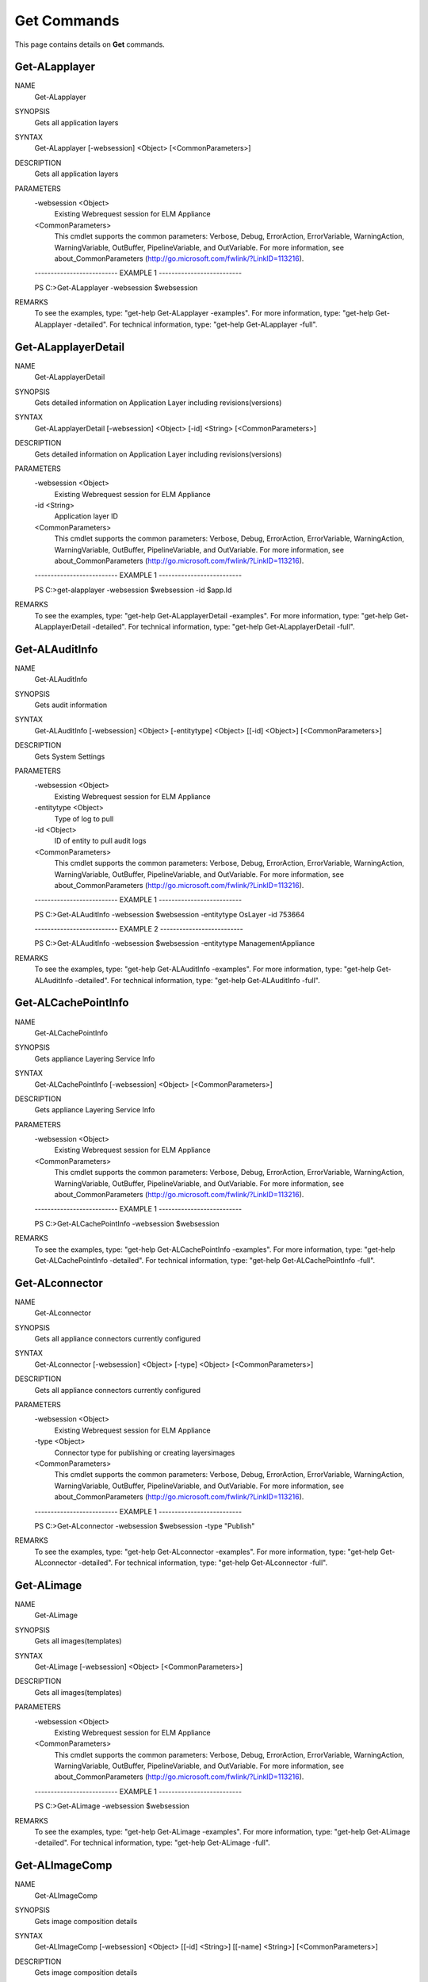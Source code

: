 ﻿Get Commands
=========================

This page contains details on **Get** commands.

Get-ALapplayer
-------------------------


NAME
    Get-ALapplayer
    
SYNOPSIS
    Gets all application layers
    
    
SYNTAX
    Get-ALapplayer [-websession] <Object> [<CommonParameters>]
    
    
DESCRIPTION
    Gets all application layers
    

PARAMETERS
    -websession <Object>
        Existing Webrequest session for ELM Appliance
        
    <CommonParameters>
        This cmdlet supports the common parameters: Verbose, Debug,
        ErrorAction, ErrorVariable, WarningAction, WarningVariable,
        OutBuffer, PipelineVariable, and OutVariable. For more information, see 
        about_CommonParameters (http://go.microsoft.com/fwlink/?LinkID=113216). 
    
    -------------------------- EXAMPLE 1 --------------------------
    
    PS C:\>Get-ALapplayer -websession $websession
    
    
    
    
    
    
REMARKS
    To see the examples, type: "get-help Get-ALapplayer -examples".
    For more information, type: "get-help Get-ALapplayer -detailed".
    For technical information, type: "get-help Get-ALapplayer -full".


Get-ALapplayerDetail
-------------------------

NAME
    Get-ALapplayerDetail
    
SYNOPSIS
    Gets detailed information on Application Layer including revisions(versions)
    
    
SYNTAX
    Get-ALapplayerDetail [-websession] <Object> [-id] <String> [<CommonParameters>]
    
    
DESCRIPTION
    Gets detailed information on Application Layer including revisions(versions)
    

PARAMETERS
    -websession <Object>
        Existing Webrequest session for ELM Appliance
        
    -id <String>
        Application layer ID
        
    <CommonParameters>
        This cmdlet supports the common parameters: Verbose, Debug,
        ErrorAction, ErrorVariable, WarningAction, WarningVariable,
        OutBuffer, PipelineVariable, and OutVariable. For more information, see 
        about_CommonParameters (http://go.microsoft.com/fwlink/?LinkID=113216). 
    
    -------------------------- EXAMPLE 1 --------------------------
    
    PS C:\>get-alapplayer -websession $websession -id $app.Id
    
    
    
    
    
    
REMARKS
    To see the examples, type: "get-help Get-ALapplayerDetail -examples".
    For more information, type: "get-help Get-ALapplayerDetail -detailed".
    For technical information, type: "get-help Get-ALapplayerDetail -full".


Get-ALAuditInfo
-------------------------

NAME
    Get-ALAuditInfo
    
SYNOPSIS
    Gets audit information
    
    
SYNTAX
    Get-ALAuditInfo [-websession] <Object> [-entitytype] <Object> [[-id] <Object>] [<CommonParameters>]
    
    
DESCRIPTION
    Gets System Settings
    

PARAMETERS
    -websession <Object>
        Existing Webrequest session for ELM Appliance
        
    -entitytype <Object>
        Type of log to pull
        
    -id <Object>
        ID of entity to pull audit logs
        
    <CommonParameters>
        This cmdlet supports the common parameters: Verbose, Debug,
        ErrorAction, ErrorVariable, WarningAction, WarningVariable,
        OutBuffer, PipelineVariable, and OutVariable. For more information, see 
        about_CommonParameters (http://go.microsoft.com/fwlink/?LinkID=113216). 
    
    -------------------------- EXAMPLE 1 --------------------------
    
    PS C:\>Get-ALAuditInfo -websession $websession -entitytype OsLayer -id 753664
    
    
    
    
    
    
    -------------------------- EXAMPLE 2 --------------------------
    
    PS C:\>Get-ALAuditInfo -websession $websession -entitytype ManagementAppliance
    
    
    
    
    
    
REMARKS
    To see the examples, type: "get-help Get-ALAuditInfo -examples".
    For more information, type: "get-help Get-ALAuditInfo -detailed".
    For technical information, type: "get-help Get-ALAuditInfo -full".


Get-ALCachePointInfo
-------------------------

NAME
    Get-ALCachePointInfo
    
SYNOPSIS
    Gets appliance Layering Service Info
    
    
SYNTAX
    Get-ALCachePointInfo [-websession] <Object> [<CommonParameters>]
    
    
DESCRIPTION
    Gets appliance Layering Service Info
    

PARAMETERS
    -websession <Object>
        Existing Webrequest session for ELM Appliance
        
    <CommonParameters>
        This cmdlet supports the common parameters: Verbose, Debug,
        ErrorAction, ErrorVariable, WarningAction, WarningVariable,
        OutBuffer, PipelineVariable, and OutVariable. For more information, see 
        about_CommonParameters (http://go.microsoft.com/fwlink/?LinkID=113216). 
    
    -------------------------- EXAMPLE 1 --------------------------
    
    PS C:\>Get-ALCachePointInfo -websession $websession
    
    
    
    
    
    
REMARKS
    To see the examples, type: "get-help Get-ALCachePointInfo -examples".
    For more information, type: "get-help Get-ALCachePointInfo -detailed".
    For technical information, type: "get-help Get-ALCachePointInfo -full".


Get-ALconnector
-------------------------

NAME
    Get-ALconnector
    
SYNOPSIS
    Gets all appliance connectors currently configured
    
    
SYNTAX
    Get-ALconnector [-websession] <Object> [-type] <Object> [<CommonParameters>]
    
    
DESCRIPTION
    Gets all appliance connectors currently configured
    

PARAMETERS
    -websession <Object>
        Existing Webrequest session for ELM Appliance
        
    -type <Object>
        Connector type for publishing or creating layers\images
        
    <CommonParameters>
        This cmdlet supports the common parameters: Verbose, Debug,
        ErrorAction, ErrorVariable, WarningAction, WarningVariable,
        OutBuffer, PipelineVariable, and OutVariable. For more information, see 
        about_CommonParameters (http://go.microsoft.com/fwlink/?LinkID=113216). 
    
    -------------------------- EXAMPLE 1 --------------------------
    
    PS C:\>Get-ALconnector -websession $websession -type "Publish"
    
    
    
    
    
    
REMARKS
    To see the examples, type: "get-help Get-ALconnector -examples".
    For more information, type: "get-help Get-ALconnector -detailed".
    For technical information, type: "get-help Get-ALconnector -full".


Get-ALimage
-------------------------

NAME
    Get-ALimage
    
SYNOPSIS
    Gets all images(templates)
    
    
SYNTAX
    Get-ALimage [-websession] <Object> [<CommonParameters>]
    
    
DESCRIPTION
    Gets all images(templates)
    

PARAMETERS
    -websession <Object>
        Existing Webrequest session for ELM Appliance
        
    <CommonParameters>
        This cmdlet supports the common parameters: Verbose, Debug,
        ErrorAction, ErrorVariable, WarningAction, WarningVariable,
        OutBuffer, PipelineVariable, and OutVariable. For more information, see 
        about_CommonParameters (http://go.microsoft.com/fwlink/?LinkID=113216). 
    
    -------------------------- EXAMPLE 1 --------------------------
    
    PS C:\>Get-ALimage -websession $websession
    
    
    
    
    
    
REMARKS
    To see the examples, type: "get-help Get-ALimage -examples".
    For more information, type: "get-help Get-ALimage -detailed".
    For technical information, type: "get-help Get-ALimage -full".


Get-ALImageComp
-------------------------

NAME
    Get-ALImageComp
    
SYNOPSIS
    Gets image composition details
    
    
SYNTAX
    Get-ALImageComp [-websession] <Object> [[-id] <String>] [[-name] <String>] [<CommonParameters>]
    
    
DESCRIPTION
    Gets image composition details
    

PARAMETERS
    -websession <Object>
        Existing Webrequest session for ELM Appliance
        
    -id <String>
        Image(template) id
        
    -name <String>
        Image name (supports wildcard)
        
    <CommonParameters>
        This cmdlet supports the common parameters: Verbose, Debug,
        ErrorAction, ErrorVariable, WarningAction, WarningVariable,
        OutBuffer, PipelineVariable, and OutVariable. For more information, see 
        about_CommonParameters (http://go.microsoft.com/fwlink/?LinkID=113216). 
    
    -------------------------- EXAMPLE 1 --------------------------
    
    PS C:\>Gets all images and layer composition
    
    Get-ALImageComp -websession $websession
    
    
    
    
    -------------------------- EXAMPLE 2 --------------------------
    
    PS C:\>Gets image and layer composition based on ID
    
    Get-ALImageComp -websession $websession -id 5535
    
    
    
    
    -------------------------- EXAMPLE 3 --------------------------
    
    PS C:\>Gets image and layer composition based on name
    
    Get-ALImageComp -websession $websession -name "Windows 10"
    
    
    
    
    -------------------------- EXAMPLE 4 --------------------------
    
    PS C:\>Gets image and layer composition based on name (wildcard)
    
    Get-ALImageComp -websession $websession -name "*10*"
    
    
    
    
REMARKS
    To see the examples, type: "get-help Get-ALImageComp -examples".
    For more information, type: "get-help Get-ALImageComp -detailed".
    For technical information, type: "get-help Get-ALImageComp -full".


Get-ALimageDetail
-------------------------

NAME
    Get-ALimageDetail
    
SYNOPSIS
    Gets additional image(template) detail
    
    
SYNTAX
    Get-ALimageDetail [-websession] <Object> [-id] <String> [<CommonParameters>]
    
    
DESCRIPTION
    Gets additional image(template) detail
    

PARAMETERS
    -websession <Object>
        Existing Webrequest session for ELM Appliance
        
    -id <String>
        Image(template) id
        
    <CommonParameters>
        This cmdlet supports the common parameters: Verbose, Debug,
        ErrorAction, ErrorVariable, WarningAction, WarningVariable,
        OutBuffer, PipelineVariable, and OutVariable. For more information, see 
        about_CommonParameters (http://go.microsoft.com/fwlink/?LinkID=113216). 
    
    -------------------------- EXAMPLE 1 --------------------------
    
    PS C:\>get-alimagedetail -websession $websession -id $image.id
    
    
    
    
    
    
REMARKS
    To see the examples, type: "get-help Get-ALimageDetail -examples".
    For more information, type: "get-help Get-ALimageDetail -detailed".
    For technical information, type: "get-help Get-ALimageDetail -full".


Get-ALLayerInstallDisk
-------------------------

NAME
    Get-ALLayerInstallDisk
    
SYNOPSIS
    Gets install disk location during finalize process
    
    
SYNTAX
    Get-ALLayerInstallDisk [-websession] <Object> [-id] <Object> [<CommonParameters>]
    
    
DESCRIPTION
    Gets install disk location during finalize process
    

PARAMETERS
    -websession <Object>
        Existing Webrequest session for ELM Appliance
        
    -id <Object>
        Layer ID to be located
        
    <CommonParameters>
        This cmdlet supports the common parameters: Verbose, Debug,
        ErrorAction, ErrorVariable, WarningAction, WarningVariable,
        OutBuffer, PipelineVariable, and OutVariable. For more information, see 
        about_CommonParameters (http://go.microsoft.com/fwlink/?LinkID=113216). 
    
    -------------------------- EXAMPLE 1 --------------------------
    
    PS C:\>get-allayerinstalldisk -websession $websession -layerid $apprevid.LayerId
    
    
    
    
    
    
REMARKS
    To see the examples, type: "get-help Get-ALLayerInstallDisk -examples".
    For more information, type: "get-help Get-ALLayerInstallDisk -detailed".
    For technical information, type: "get-help Get-ALLayerInstallDisk -full".


Get-ALLdapObject
-------------------------

NAME
    Get-ALLdapObject
    
SYNOPSIS
    Locates LDAP user or group object
    
    
SYNTAX
    Get-ALLdapObject [-websession] <Object> [-object] <String> [<CommonParameters>]
    
    
DESCRIPTION
    Locates LDAP user or group object
    

PARAMETERS
    -websession <Object>
        Existing Webrequest session for ELM Appliance
        
    -object <String>
        Group or user to be located
        
    <CommonParameters>
        This cmdlet supports the common parameters: Verbose, Debug,
        ErrorAction, ErrorVariable, WarningAction, WarningVariable,
        OutBuffer, PipelineVariable, and OutVariable. For more information, see 
        about_CommonParameters (http://go.microsoft.com/fwlink/?LinkID=113216). 
    
    -------------------------- EXAMPLE 1 --------------------------
    
    PS C:\>get-alldapobject -websession $websession -object "myusername"
    
    
    
    
    
    
    -------------------------- EXAMPLE 2 --------------------------
    
    PS C:\>$users = @('MyGroup1','MyGroup2','Domain Users')
    
    $finduser = $users|get-alldapobject -websession $websession
    
    
    
    
REMARKS
    To see the examples, type: "get-help Get-ALLdapObject -examples".
    For more information, type: "get-help Get-ALLdapObject -detailed".
    For technical information, type: "get-help Get-ALLdapObject -full".


Get-ALOsLayer
-------------------------

NAME
    Get-ALOsLayer
    
SYNOPSIS
    Gets all OS layers
    
    
SYNTAX
    Get-ALOsLayer [-websession] <Object> [<CommonParameters>]
    
    
DESCRIPTION
    Gets all OS layers
    

PARAMETERS
    -websession <Object>
        Existing Webrequest session for ELM Appliance
        
    <CommonParameters>
        This cmdlet supports the common parameters: Verbose, Debug,
        ErrorAction, ErrorVariable, WarningAction, WarningVariable,
        OutBuffer, PipelineVariable, and OutVariable. For more information, see 
        about_CommonParameters (http://go.microsoft.com/fwlink/?LinkID=113216). 
    
    -------------------------- EXAMPLE 1 --------------------------
    
    PS C:\>Get-ALOsLayer -websession $websession
    
    
    
    
    
    
REMARKS
    To see the examples, type: "get-help Get-ALOsLayer -examples".
    For more information, type: "get-help Get-ALOsLayer -detailed".
    For technical information, type: "get-help Get-ALOsLayer -full".


Get-ALOsLayerDetail
-------------------------

NAME
    Get-ALOsLayerDetail
    
SYNOPSIS
    Gets detailed information on a OS layer including revisions
    
    
SYNTAX
    Get-ALOsLayerDetail [-websession] <Object> [-id] <String> [<CommonParameters>]
    
    
DESCRIPTION
    Gets detailed information on a OS layer including revisions
    

PARAMETERS
    -websession <Object>
        Existing Webrequest session for ELM Appliance
        
    -id <String>
        Operating System Layer ID
        
    <CommonParameters>
        This cmdlet supports the common parameters: Verbose, Debug,
        ErrorAction, ErrorVariable, WarningAction, WarningVariable,
        OutBuffer, PipelineVariable, and OutVariable. For more information, see 
        about_CommonParameters (http://go.microsoft.com/fwlink/?LinkID=113216). 
    
    -------------------------- EXAMPLE 1 --------------------------
    
    PS C:\>get-aloslayerdetail -websession $websession -id $app.AssociatedOsLayerId
    
    
    
    
    
    
REMARKS
    To see the examples, type: "get-help Get-ALOsLayerDetail -examples".
    For more information, type: "get-help Get-ALOsLayerDetail -detailed".
    For technical information, type: "get-help Get-ALOsLayerDetail -full".


Get-ALPendingOp
-------------------------

NAME
    Get-ALPendingOp
    
SYNOPSIS
    Gets appliance operation based on ID
    
    
SYNTAX
    Get-ALPendingOp [-websession] <Object> [-id] <String> [<CommonParameters>]
    
    
DESCRIPTION
    Gets appliance operation based on ID
    

PARAMETERS
    -websession <Object>
        Existing Webrequest session for ELM Appliance
        
    -id <String>
        workticket id
        
    <CommonParameters>
        This cmdlet supports the common parameters: Verbose, Debug,
        ErrorAction, ErrorVariable, WarningAction, WarningVariable,
        OutBuffer, PipelineVariable, and OutVariable. For more information, see 
        about_CommonParameters (http://go.microsoft.com/fwlink/?LinkID=113216). 
    
    -------------------------- EXAMPLE 1 --------------------------
    
    PS C:\>Get-ALPendingOp -websession $websession -id $myworkid
    
    
    
    
    
    
REMARKS
    To see the examples, type: "get-help Get-ALPendingOp -examples".
    For more information, type: "get-help Get-ALPendingOp -detailed".
    For technical information, type: "get-help Get-ALPendingOp -full".


Get-ALPlatformlayer
-------------------------

NAME
    Get-ALPlatformlayer
    
SYNOPSIS
    Gets all platform layers
    
    
SYNTAX
    Get-ALPlatformlayer [-websession] <Object> [<CommonParameters>]
    
    
DESCRIPTION
    Gets all platform layers
    

PARAMETERS
    -websession <Object>
        Existing Webrequest session for ELM Appliance
        
    <CommonParameters>
        This cmdlet supports the common parameters: Verbose, Debug,
        ErrorAction, ErrorVariable, WarningAction, WarningVariable,
        OutBuffer, PipelineVariable, and OutVariable. For more information, see 
        about_CommonParameters (http://go.microsoft.com/fwlink/?LinkID=113216). 
    
    -------------------------- EXAMPLE 1 --------------------------
    
    PS C:\>Get-ALPlatformlayer -websession $websession
    
    
    
    
    
    
REMARKS
    To see the examples, type: "get-help Get-ALPlatformlayer -examples".
    For more information, type: "get-help Get-ALPlatformlayer -detailed".
    For technical information, type: "get-help Get-ALPlatformlayer -full".


Get-ALPlatformLayerDetail
-------------------------

NAME
    Get-ALPlatformLayerDetail
    
SYNOPSIS
    Gets detailed information on a platform layer including revisions
    
    
SYNTAX
    Get-ALPlatformLayerDetail [-websession] <Object> [-id] <String> [<CommonParameters>]
    
    
DESCRIPTION
    Gets detailed information on a platform layer including revisions
    

PARAMETERS
    -websession <Object>
        Existing Webrequest session for ELM Appliance
        
    -id <String>
        Platform layer ID
        
    <CommonParameters>
        This cmdlet supports the common parameters: Verbose, Debug,
        ErrorAction, ErrorVariable, WarningAction, WarningVariable,
        OutBuffer, PipelineVariable, and OutVariable. For more information, see 
        about_CommonParameters (http://go.microsoft.com/fwlink/?LinkID=113216). 
    
    -------------------------- EXAMPLE 1 --------------------------
    
    PS C:\>get-alplatformlayerDetail -websession $websession -id $platform.id
    
    
    
    
    
    
REMARKS
    To see the examples, type: "get-help Get-ALPlatformLayerDetail -examples".
    For more information, type: "get-help Get-ALPlatformLayerDetail -detailed".
    For technical information, type: "get-help Get-ALPlatformLayerDetail -full".


Get-ALRemoteshare
-------------------------

NAME
    Get-ALRemoteshare
    
SYNOPSIS
    Gets CIFS share information currently configured
    
    
SYNTAX
    Get-ALRemoteshare [-websession] <Object> [<CommonParameters>]
    
    
DESCRIPTION
    Gets CIFS share information currently configured
    

PARAMETERS
    -websession <Object>
        Existing Webrequest session for ELM Appliance
        
    <CommonParameters>
        This cmdlet supports the common parameters: Verbose, Debug,
        ErrorAction, ErrorVariable, WarningAction, WarningVariable,
        OutBuffer, PipelineVariable, and OutVariable. For more information, see 
        about_CommonParameters (http://go.microsoft.com/fwlink/?LinkID=113216). 
    
    -------------------------- EXAMPLE 1 --------------------------
    
    PS C:\>Get-ALRemoteshare -websession $websession
    
    
    
    
    
    
REMARKS
    To see the examples, type: "get-help Get-ALRemoteshare -examples".
    For more information, type: "get-help Get-ALRemoteshare -detailed".
    For technical information, type: "get-help Get-ALRemoteshare -full".


Get-ALStatus
-------------------------

NAME
    Get-ALStatus
    
SYNOPSIS
    Gets any non-completed task currently running on appliance
    
    
SYNTAX
    Get-ALStatus [-websession] <Object> [<CommonParameters>]
    
    
DESCRIPTION
    Gets any non-completed task currently running on appliance
    

PARAMETERS
    -websession <Object>
        Existing Webrequest session for ELM Appliance
        
    <CommonParameters>
        This cmdlet supports the common parameters: Verbose, Debug,
        ErrorAction, ErrorVariable, WarningAction, WarningVariable,
        OutBuffer, PipelineVariable, and OutVariable. For more information, see 
        about_CommonParameters (http://go.microsoft.com/fwlink/?LinkID=113216). 
    
    -------------------------- EXAMPLE 1 --------------------------
    
    PS C:\>Get-ALStatus -websession $websession
    
    
    
    
    
    
REMARKS
    To see the examples, type: "get-help Get-ALStatus -examples".
    For more information, type: "get-help Get-ALStatus -detailed".
    For technical information, type: "get-help Get-ALStatus -full".


Get-ALSystemInfo
-------------------------

NAME
    Get-ALSystemInfo
    
SYNOPSIS
    Gets appliance System Details
    
    
SYNTAX
    Get-ALSystemInfo [-websession] <Object> [<CommonParameters>]
    
    
DESCRIPTION
    Gets appliance System Details
    

PARAMETERS
    -websession <Object>
        Existing Webrequest session for ELM Appliance
        
    <CommonParameters>
        This cmdlet supports the common parameters: Verbose, Debug,
        ErrorAction, ErrorVariable, WarningAction, WarningVariable,
        OutBuffer, PipelineVariable, and OutVariable. For more information, see 
        about_CommonParameters (http://go.microsoft.com/fwlink/?LinkID=113216). 
    
    -------------------------- EXAMPLE 1 --------------------------
    
    PS C:\>Get-ALSystemInfo -websession $websession
    
    
    
    
    
    
REMARKS
    To see the examples, type: "get-help Get-ALSystemInfo -examples".
    For more information, type: "get-help Get-ALSystemInfo -detailed".
    For technical information, type: "get-help Get-ALSystemInfo -full".


Get-ALSystemSettingInfo
-------------------------

NAME
    Get-ALSystemSettingInfo
    
SYNOPSIS
    Gets appliance System Settings
    
    
SYNTAX
    Get-ALSystemSettingInfo [-websession] <Object> [<CommonParameters>]
    
    
DESCRIPTION
    Gets appliance System Settings
    

PARAMETERS
    -websession <Object>
        Existing Webrequest session for ELM Appliance
        
    <CommonParameters>
        This cmdlet supports the common parameters: Verbose, Debug,
        ErrorAction, ErrorVariable, WarningAction, WarningVariable,
        OutBuffer, PipelineVariable, and OutVariable. For more information, see 
        about_CommonParameters (http://go.microsoft.com/fwlink/?LinkID=113216). 
    
    -------------------------- EXAMPLE 1 --------------------------
    
    PS C:\>Get-ALSystemSettingInfo -websession $websession
    
    
    
    
    
    
REMARKS
    To see the examples, type: "get-help Get-ALSystemSettingInfo -examples".
    For more information, type: "get-help Get-ALSystemSettingInfo -detailed".
    For technical information, type: "get-help Get-ALSystemSettingInfo -full".


Get-ALVMName
-------------------------

NAME
    Get-ALVMName
    
SYNOPSIS
    Extracts VM name out of "action required" task
    
    
SYNTAX
    Get-ALVMName [-message] <Object> [<CommonParameters>]
    
    
DESCRIPTION
    Extracts VM name out of "action required" task
    

PARAMETERS
    -message <Object>
        Message from pending operation
        
    <CommonParameters>
        This cmdlet supports the common parameters: Verbose, Debug,
        ErrorAction, ErrorVariable, WarningAction, WarningVariable,
        OutBuffer, PipelineVariable, and OutVariable. For more information, see 
        about_CommonParameters (http://go.microsoft.com/fwlink/?LinkID=113216). 
    
    -------------------------- EXAMPLE 1 --------------------------
    
    PS C:\>Get-ALVMName -message -message $status.WorkItems.WorkItemResult.Status
    
    
    
    
    
    
REMARKS
    To see the examples, type: "get-help Get-ALVMName -examples".
    For more information, type: "get-help Get-ALVMName -detailed".
    For technical information, type: "get-help Get-ALVMName -full".




